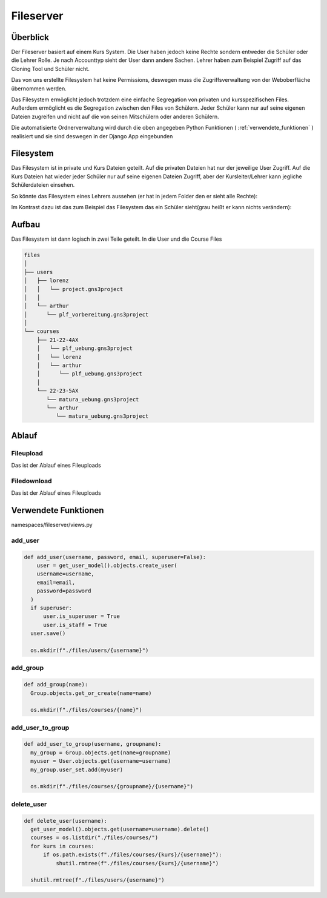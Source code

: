 Fileserver
=====

.. _fileserver:

Überblick
------------

Der Fileserver basiert auf einem Kurs System. Die User haben jedoch keine Rechte sondern entweder die Schüler oder die Lehrer Rolle. Je nach Accounttyp sieht der User dann andere Sachen. Lehrer haben zum Beispiel Zugriff auf das Cloning Tool und Schüler nicht.

Das von uns erstellte Filesystem hat keine Permissions, deswegen muss die Zugriffsverwaltung von der Weboberfläche übernommen werden.

Das Filesystem ermöglicht jedoch trotzdem eine einfache Segregation von privaten und kursspezifischen Files. Außerdem ermöglicht es die Segregation zwischen den Files von Schülern. Jeder Schüler kann nur auf seine eigenen Dateien zugreifen und nicht auf die von seinen Mitschülern oder anderen Schülern.

Die automatisierte Ordnerverwaltung wird durch die oben angegeben Python Funktionen ( :ref:`verwendete_funktionen` ) realisiert und sie sind deswegen in der Django App eingebunden

Filesystem
------------

Das Filesystem ist in private und Kurs Dateien geteilt. Auf die privaten Dateien hat nur der jeweilige User Zugriff. Auf die Kurs Dateien hat wieder jeder Schüler nur auf seine eigenen Dateien Zugriff, aber der Kursleiter/Lehrer kann jegliche Schülerdateien einsehen.

So könnte das Filesystem eines Lehrers aussehen (er hat in jedem Folder den er sieht alle Rechte):

.. image:: images/lehrer.svg
  :width: 600
  :alt: lehrer
 
Im Kontrast dazu ist das zum Beispiel das Filesystem das ein Schüler sieht(grau heißt er kann nichts verändern):

.. image:: images/schüler.svg
  :width: 600
  :alt: schüler


Aufbau
------------

Das Filesystem ist dann logisch in zwei Teile geteilt. In die User und die Course Files

.. code-block:: bash

    files
    │
    ├── users
    │   ├── lorenz
    │   │   └── project.gns3project
    │   │
    │   └── arthur
    │      └── plf_vorbereitung.gns3project
    │
    └── courses      
        ├── 21-22-4AX
        │   └── plf_uebung.gns3project
        │   └── lorenz
        │   └── arthur
        │      └── plf_uebung.gns3project
        │ 
        └── 22-23-5AX
           └── matura_uebung.gns3project
           └── arthur
              └── matura_uebung.gns3project

.. image:: images/filesystem.svg
   :width: 800
   :alt: schüler

Ablauf
----------------

Fileupload
^^^^^^^^^^

Das ist der Ablauf eines Fileuploads

.. image:: images/fileserver_upload_sequence.jpeg
   :width: 700
   :alt: schüler

Filedownload
^^^^^^^^^^

Das ist der Ablauf eines Fileuploads

.. image:: images/fileserver_download_sequence.jpeg
   :width: 700
   :alt: schüler


.. _verwendete_funktionen:

Verwendete Funktionen
----------------

namespaces/fileserver/views.py

add_user
^^^^^^^^^^^^

.. code-block:: python

  def add_user(username, password, email, superuser=False):
      user = get_user_model().objects.create_user(
      username=username,
      email=email,
      password=password
    )
    if superuser:
        user.is_superuser = True
        user.is_staff = True
    user.save()
    
    os.mkdir(f"./files/users/{username}")
    
add_group
^^^^^^^^^^^^

.. code-block:: python

  def add_group(name):
    Group.objects.get_or_create(name=name)
    
    os.mkdir(f"./files/courses/{name}")
    
add_user_to_group
^^^^^^^^^^^^

.. code-block:: python

  def add_user_to_group(username, groupname):
    my_group = Group.objects.get(name=groupname)
    myuser = User.objects.get(username=username)
    my_group.user_set.add(myuser)
    
    os.mkdir(f"./files/courses/{groupname}/{username}")
    
delete_user
^^^^^^^^^^^^

.. code-block:: python

  def delete_user(username):
    get_user_model().objects.get(username=username).delete()
    courses = os.listdir("./files/courses/")
    for kurs in courses:
        if os.path.exists(f"./files/courses/{kurs}/{username}"):
            shutil.rmtree(f"./files/courses/{kurs}/{username}")

    shutil.rmtree(f"./files/users/{username}")
